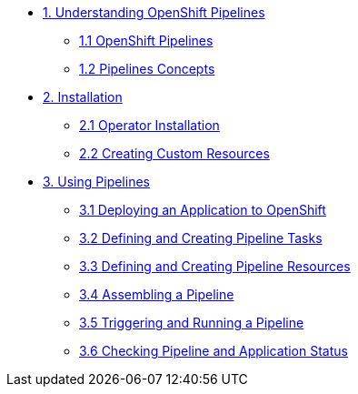 * xref:assembly_understanding-openshift-pipelines.adoc[1. Understanding OpenShift Pipelines]
** xref:con_openshift-pipelines.adoc[1.1 OpenShift Pipelines]
** xref:con_openshift-pipeline-concepts.adoc[1.2 Pipelines Concepts]
* xref:assembly_installing-openshift-pipelines.adoc[2. Installation]
** xref:proc_installing-openshift-pipelines-operator.adoc[2.1 Operator Installation]
** xref:proc_creating-custom-resources-for-openshift-pipelines-operator.adoc[2.2 Creating Custom Resources]
* xref:assembly_using-openshift-pipelines.adoc[3. Using Pipelines]
** xref:proc_deploying-an-application-to-openshift.adoc[3.1 Deploying an Application to OpenShift]
** xref:proc_defining-and-creating-pipeline-tasks.adoc[3.2 Defining and Creating Pipeline Tasks]
** xref:proc_defining-and-creating-pipelineresources.adoc[3.3 Defining and Creating Pipeline Resources]
** xref:proc_assembling-a-pipeline.adoc[3.4 Assembling a Pipeline]
** xref:proc_triggering-and-running-a-pipeline.adoc[3.5 Triggering and Running a Pipeline]
** xref:proc_checking-pipeline-and-application-status.adoc[3.6 Checking Pipeline and Application Status]


